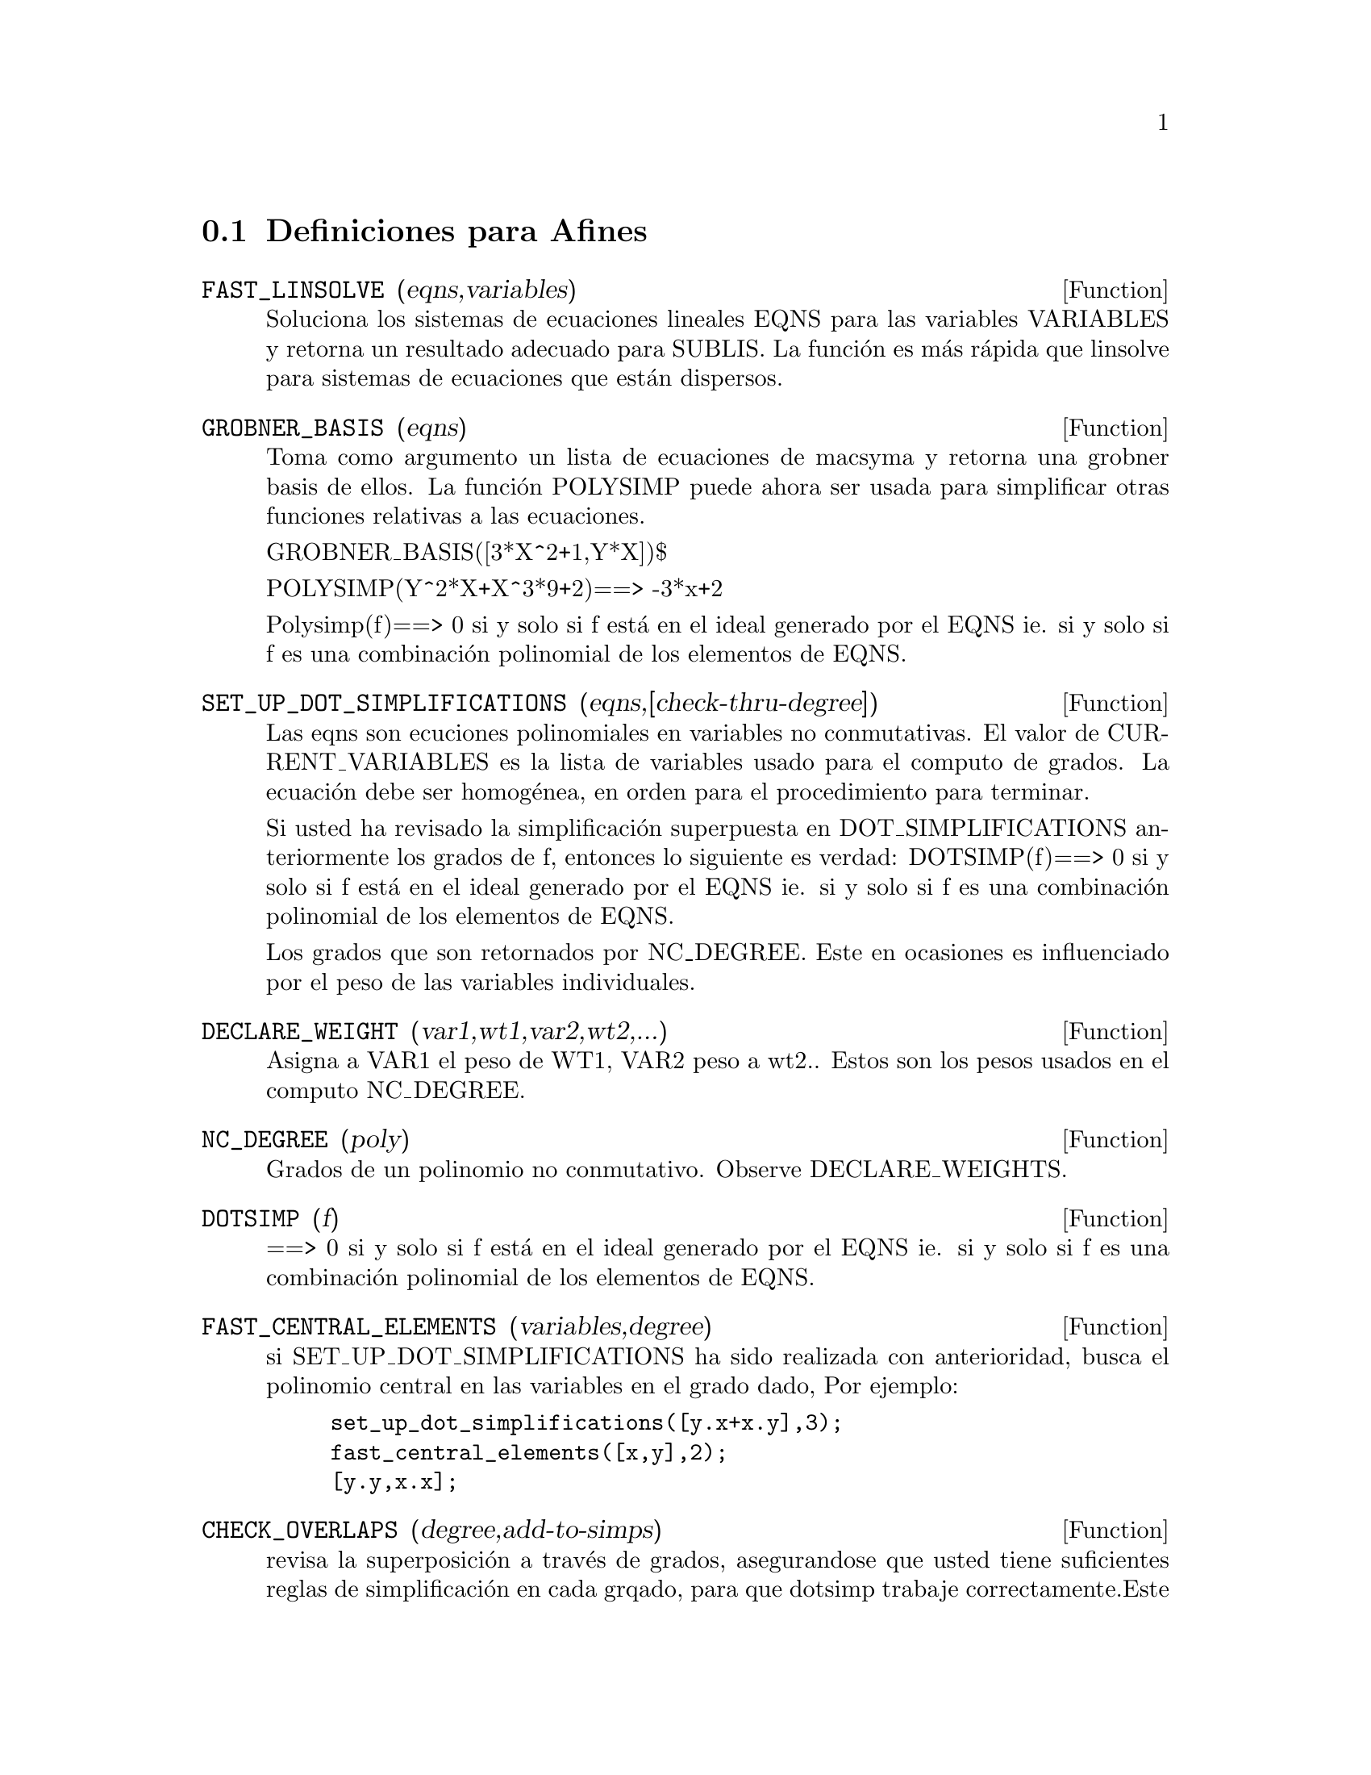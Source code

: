 @menu
* Definiciones para Afines::      
@end menu

@node Definiciones para Afines,  , Afines, Afines

@section Definiciones para Afines

@defun FAST_LINSOLVE (eqns,variables)

Soluciona los sistemas de ecuaciones lineales
EQNS para las variables VARIABLES y retorna un resultado adecuado
para SUBLIS. La funci@'on es m@'as r@'apida que linsolve para sistemas de ecuaciones 
que est@'an dispersos.

@end defun

@defun GROBNER_BASIS (eqns)

Toma como argumento un lista de ecuaciones de macsyma
y retorna una grobner basis de ellos. La funci@'on POLYSIMP puede ahora
ser usada para simplificar otras funciones relativas a las ecuaciones.

GROBNER_BASIS([3*X^2+1,Y*X])$

POLYSIMP(Y^2*X+X^3*9+2)==> -3*x+2

Polysimp(f)==> 0 si y solo si f est@'a en el ideal generado por el EQNS ie.
si y solo si f es una combinaci@'on polinomial de los elementos de EQNS.

@end defun

@defun SET_UP_DOT_SIMPLIFICATIONS (eqns,[check-thru-degree])

Las eqns son
ecuciones polinomiales en variables no conmutativas.
El valor de CURRENT_VARIABLES es la
lista de variables usado para el computo de grados. La ecuaci@'on debe ser
homog@'enea, en orden para el procedimiento para terminar.

Si usted ha revisado la simplificaci@'on superpuesta en DOT_SIMPLIFICATIONS
anteriormente los grados de f, entonces lo siguiente es verdad:
DOTSIMP(f)==> 0 si y solo si f est@'a en el ideal generado por el EQNS ie.
si y solo si f es una combinaci@'on polinomial de los elementos de EQNS.

Los grados que son retornados por NC_DEGREE. Este en ocasiones es influenciado por
el peso de las variables individuales.

@end defun

@defun DECLARE_WEIGHT (var1,wt1,var2,wt2,...)

Asigna a VAR1 el peso de WT1, VAR2 peso a wt2..
Estos son los pesos usados en el computo NC_DEGREE.

@end defun

@defun NC_DEGREE (poly)

Grados de un polinomio no conmutativo. Observe DECLARE_WEIGHTS.

@end defun

@defun DOTSIMP (f)

==> 0 si y solo si f est@'a en el ideal generado por el EQNS ie.
si y solo si f es una combinaci@'on polinomial de los elementos de EQNS.

@end defun

@defun FAST_CENTRAL_ELEMENTS (variables,degree)

si SET_UP_DOT_SIMPLIFICATIONS ha sido realizada con anterioridad, busca el polinomio central 
en las variables en el grado dado,
Por ejemplo:
@example
set_up_dot_simplifications([y.x+x.y],3);
fast_central_elements([x,y],2);
[y.y,x.x];
@end example
@end defun

@defun CHECK_OVERLAPS (degree,add-to-simps)

revisa la superposici@'on a trav@'es de grados,
asegurandose que usted tiene suficientes reglas de simplificaci@'on en cada
grqado, para que dotsimp trabaje correctamente.Este proceso puede se acelerado
si usted conoce antes de tomar cual es la dimensi@'on del espacio monomial.
Si este es de dimensiones globales finitas, entonces HILBERT podr@`a se usado. Si usted
no conoce la dimensi@`on monomial, no especifique una RANK_FUNCTIION.
Un tercer argumento opcional es RESET, falsamente dice que no se preocupe en dudar
acerca de resetear cosas.

@end defun

@defun MONO (vari,n)

VARI es una lista de variables. Retorna la lista demonomios relativos 
independientes para la actual dot_simplifications, en N grados

@end defun

@defun MONOMIAL_DIMENSIONS (n)

Computa las series de hilbert a trav@'es de n grados para el algebra actual.

@end defun

@defun EXTRACT_LINEAR_EQUATIONS (List_nc_polys,monoms)

Hace una lista de los coeficientes de los polinomios en list_nc_polys
de los monomios. MONOMS es una lista de monomios no-conmutativos. Los
coeficientes pueden ser escalares. Use LIST_NC_MONOMIALS para construir la lista de
monomios.

@end defun

@defun LIST_NC_MONOMIALS (polys_or_list)

retorna  una lista de monomios no-conmutativos ocurriendo en un polinomio
o una colecci@'on de polinomios.

@end defun

@defun PCOEFF (poly monom [variables-to-exclude-from-cof (list-variables monom)])

Este funci@'on es llamada desde el nivel lisp, y usa el formato poly interno.
@example

CL-MAXIMA>>(setq me (st-rat #$x^2*u+y+1$))
(#:Y 1 1 0 (#:X 2 (#:U 1 1) 0 1))

CL-MAXIMA>>(pcoeff me (st-rat #$x^2$))
(#:U 1 1)
@end example
@noindent

Regla: si una variable aparece en un monomio  esta debe ser una potencia exacta,
y si esta est@'a en variables a excluir esta no debe aparecer a menos que esta estuviera
en monomio de potencia exacta.  (pcoeff pol 1 ..) excluir@'a variables
como substituyendolas por cero.

@end defun

@defun NEW-DISREP (poly)

Desde lisp este retorna el formato general de maxima para un argumento el cual est@'a
en la forma st-rat:

@example
(displa(new-disrep (setq me (st-rat #$x^2*u+y+1$))))

       2
Y + U X  + 1

@end example
@end defun

@defun CREATE_LIST (form,var1,list1,var2,list2,...)

Crea una lista mediante la evaluaci@`on de FORM con el limite VAR1
hasta cada elemento de LIST1, y para cada ribete enlazado VAR2
para cada elemento de LIST2..
El n@'umero de elementos en el resultado ser@'a
longitud(lista1)*longitus(lista2)*...
Cada VAR debe actualemtne ser un s@'{@dotless{i}}mbolo el cual no ser@'a evaluado.
Los argumentos LIST ser@'an evaluados desde el inicio de la
iteraci@'on.

@example

(C82) create_list1(x^i,i,[1,3,7]);
(D82) [X,X^3,X^7]
@end example
@noindent

Con una iteraci@'on doble:
@example
(C79) create_list([i,j],i,[a,b],j,[e,f,h]);
(D79) [[A,E],[A,F],[A,H],[B,E],[B,F],[B,H]]
@end example

En vez de la LIST de dos argumentos puede ser suplida cada cual debe
evaluar un n@'umero. Estos ser@'an incluso los limites inferior y superior
de la iteraci@'on.

@example
(C81) create_list([i,j],i,[1,2,3],j,1,i);
(D81) [[1,1],[2,1],[2,2],[3,1],[3,2],[3,3]]
@end example

Note que el limite o la lista de la variable j puede
depender del avalor actual de i.


@end defun

@defvar ALL_DOTSIMP_DENOMS

Si su valor es FALSO el denominador encontrado en obtenci@'on
dotsimp no ser@'an coleccionadas. Para coleccionar los denominadores
@example
ALL_DOTSIMP_DENOMS:[];
@end example
@noindent
y ellos ser@'an nconc'd sobre el final de la lista.

@end defvar



